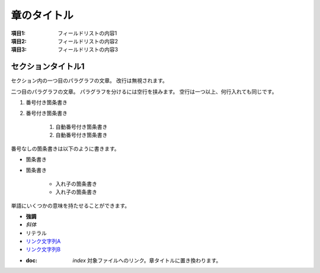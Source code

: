 ============
章のタイトル
============

:項目1: フィールドリストの内容1
:項目2: フィールドリストの内容2
:項目3: フィールドリストの内容3

セクションタイトル1
===================

セクション内の一つ目のパラグラフの文章。
改行は無視されます。

二つ目のパラグラフの文章。
パラグラフを分けるには空行を挟みます。
空行は一つ以上、何行入れても同じです。

1. 番号付き箇条書き
2. 番号付き箇条書き

    #. 自動番号付き箇条書き
    #. 自動番号付き箇条書き

番号なしの箇条書きは以下のように書きます。

* 箇条書き
* 箇条書き

    + 入れ子の箇条書き
    + 入れ子の箇条書き

単語にいくつかの意味を持たせることができます。

- **強調**
- *斜体*
- ``リテラル``
- `リンク文字列A`_
- `リンク文字列B <http://docs.sphinx-users.jp>`__
- :doc: `index` 対象ファイルへのリンク。章タイトルに置き換わります。

.. _リンク文字列A: http://sphinx-users.jp
